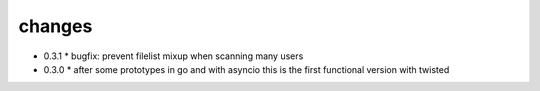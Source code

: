 changes
-------

* 0.3.1
  * bugfix: prevent filelist mixup when scanning many users

* 0.3.0
  * after some prototypes in go and with asyncio this is the first functional version with twisted

